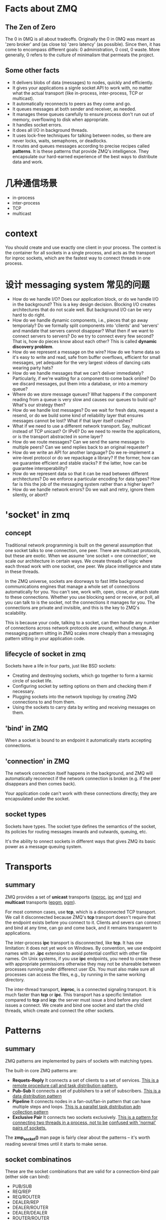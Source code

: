 * Facts about ZMQ
** The Zen of Zero
   The 0 in 0MQ is all about tradeoffs.
   Originally the 0 in 0MQ was meant as 'zero broker' and (as close to) 'zero
   latency' (as possible). Since then, it has come to encompass different goals:
   0 administration, 0 cost, 0 waste. More generally, 0 refers to the culture of
   minimalism that permeats the project.
** Some other facts
   + It delivers blobs of data (messages) to nodes, quickly and efficiently.
   + It gives your applications a signle socket API to work with, no matter
     what the actual transport (like in-process, inter-process, TCP or
     multicast).
   + It automatically reconnects to peers as they come and go.
   + It queues messages at both sender and receiver, as needed.
   + It manages these queues carefully to ensure process don't run out of
     memory, overflowing to disk when appropriate.
   + It handles socket errors.
   + It does all I/O in background threads.
   + It uses lock-free techniques for talking between nodes, so there are never
     locks, waits, semaphores, or deadlocks.
   + It routes and queues messages according to precise recipes
     called *patterns*. It is these patterns that provide ZMQ's
     intelligence. They encapsulate our hard-earned experience of the best ways
     to distribute data and work.
* 几种通信场景
  + in-process
  + inter-process
  + TCP
  + multicast
* context
  You should create and use exactly one client in your process. The context is
  the container for all sockets in a single process, and acts as the transport
  for inproc sockets, which are the fastest way to connect threads in one
  process.
* 设计 messaging system 常见的问题
  + How do we handle I/O? 
    Does our application block, or do we handle I/O in the background? This is a
    key design decision. 
    Blocking I/O creates architectures that do not scale well. 
    But background I/O can be very hard to do right.
  + How do we handle dynamic components, i.e., pieces that go away temporialy?
    Do we formally split components into 'clients' and 'servers' and mandate
    that servers cannot disappear? What then if we want to connect servers to
    servers? Do we try to connect every few second?
	That is, how do pieces know about each other? This is called 
    *dynamic discovery problem*.
  + How do we represent a message on the wire? 
    How do we frame data so it's easy to write and read, safe from buffer
    overflows, efficient for small messages, yet adequate for the very largest
    videos of dancing cats wearing party hats?
  + How do we handle messages that we can't deliver immediately? 
    Particularly, if we're waiting for a component to come back online? Do we
    discard messages, put them into a database, or into a memory queue?
  + Where do we store message queues? What happens if the component reading
    from a queue is very slow and causes our queues to build up? What's our
    strategy then?
  + How do we handle lost messages? Do we wait for fresh data, request a
    resend, or do we build some kind of reliability layer that ensures messages
    cannot be lost? What if that layer itself crashes?
  + What if we need to use a different network transport. Say, multicast
    instead of TCP unicast? Or IPv6? Do we need to rewrite the applications, or
    is the transport abstracted in some layer?
  + How do we route messages? 
    Can we send the same message to multiple peers?
    Can we send replies back to an original requester?
  + How do we write an API for another language? 
    Do we re-implement a wire-level protocol or do we repackage a library? If
    the former, how can we guarantee  efficient and stable stacks? If the
    latter, how can be guarantee interoperability?
  + How do we represent data so that it can be read between different
    architectures? Do we enforce a particular encoding for data types? How far
    is this the job of the messaging system rather than a higher layer?
  + How do we handle network errors? Do we wait and retry, ignore them
    silently, or abort?
* 'socket' in zmq
** concept
   Traditional network programming is built on the general assumption that one
   socket talks to one connection, one peer. There are multicast protocols, but
   these are exotic. When we assume 'one socket = one connection', we scale our
   architecture in certain ways. We create threads of logic where each thread
   work with one socket, one peer. We place intelligence and state in these
   threads.
   
   In the ZMQ universe, sockets are doorways to fast little background
   communications engines that manage a whole set of connections automatically
   for you. You can't see, work with, open, close, or attach state to these
   connections. Whether you use blocking send or receive, or poll, all you can
   talk to is the socket, not the connections it manages for you. The
   connections are private and invisible, and this is the key to ZMQ's
   scalability.
   
   This is because your code, talking to a socket, can then handle any number of
   connections across network protocols are around, without change. A messaging
   pattern sitting in ZMQ scales more cheaply than a messaging pattern sitting
   in your application code.
** lifecycle of socket in zmq
   Sockets have a life in four parts, just like BSD sockets:
   + Creating and destroying sockets, which go together to form a karmic circle
     of socket life.
   + Configuring socket by setting options on them and checking them if
     necessary.
   + Plugging sockets into the network topology by creating ZMQ connections to
     and from them.
   + Using the sockets to carry data by writing and receiving messages on them.
** 'bind' in ZMQ
   When a socket is bound to an endpoint it automatically starts accepting
   connections. 
** 'connection' in ZMQ
   The network connection itself happens in the background, and ZMQ will
   automatically reconnect if the network connection is broken (e.g. if the peer
   disappears and then comes back).

   Your application code can't work with these connections directly; they are
   encapsulated under the socket.
** socket types
   Sockets have types. The socket type defines the semantics of the socket, its
   policies for routing messages inwards and outwards, queuing, etc.

   It's the ability to onnect sockets in different ways that gives ZMQ its
   basic power as a message queuing system.
* Transports
** summary
   ZMQ provides a set of *unicast* transports (_inproc_, _ipc_ and _tcp_)
   and *multicast* transports (_epgm_, _pgm_).

   For most common cases, use *tcp*, which is a disconnected TCP transport. We
   call it disconnected because ZMQ's *tcp* transport doesn't require that the
   endpoint exists before you connect to it. Clients and severs can connect and
   bind at any time, can go and come back, and it remains transparent to
   applications. 

   The inter-process *ipc* transport is disconnected, like *tcp*. It has one
   limitation: it does not yet work on Windows. By convention, we use endpoint
   names with an *.ipc* extension to avoid potential conflict with other file
   names. On Unix systems, if you use *ipc* endpoints, you need to  create
   these with appropriate permissions otherwise they may not be shareable
   between processes running under differenct user IDs. You must also make sure
   all processes can access the files, e.g., by running in the same working
   directory. 

   The inter-thread transport, *inproc*, is a connected signaling transport. It
   is much faster than *tcp* or *ipc*. This transport has a specific limitation
   compared to *tcp* and *icp*: the server must issue a bind before any client
   issues a connect. We create and bind one socket and start the child threads,
   which create and connect the other sockets.
* Patterns
** summary
   ZMQ patterns are implemented by pairs of sockets with matching types.
   
   The built-in core ZMQ patterns are:
   + *Requets-Reply*
	 It connects a set of clients to a set of services. 
     _This is a remote procedure call and task distribution pattern._
   + *Pub-Sub*
	 It connects a set of publishers to a set of subscribers.
	 _This is a data distribution pattern_
   + *Pipeline*
	 It connects nodes in a fan-out/fan-in pattern that can have multiple steps
     and loops.
	 _This is a parallel task distribution adn collection pattern_
   + *Exclusive Pair*
	 It connects two sockets exclusively.
	 _This is a pattern for connecting two threads in a process, not to be_
     _confused with 'normal' pairs of sockets._

  The *zmp_socket()* man page is fairly clear about the patterns -- it's worth
  reading several times until it starts to make sense.
** socket combinatinos
   These are the socket combinations that are valid for a connection-bind pair
   (either side can bind):
   + PUB/SUB
   + REQ/REP
   + REQ/ROUTER
   + DEALER/REP
   + DEALER/ROUTER
   + DEALER/DEALER
   + ROUTER/ROUTER
   + PUSH/PULL
   + PAIR/PAIR
   + XPUB/XSUB
	 XPUB/XSUB are exactly like PUB/SUB except that they expose subscriptions
     as special messages. 
     The proxy has to forward these subscription messages from subscriber side
     to publisher side, by reading them from the XSUB socket and writing them
     to the XPUB socket.
	 This is the main use case for XPUB/XSUB.
** Pub-Sub
*** Envelope
	In the pub-sub pattern, we can split the key into a separate message frame
	that we call an *envelope*. Using an envelope could delimit keys from data
	so that the prefix match doesn't accidently match data and the match won't
	cross a frame boundary.

	The corresponding API is:
	+ send_multipart([FRAME0, FRAME1, FRAME2, ...])
	+ recv_multipart()
	  返回 [FRAME0, FRAME1, FRAME2, ...]
* Messages/Frames
** A useful lexicon
   + A message can be one or more parts.
   + These parts are also called 'frames'.
   + Each part is a *zmq_msg_t* object.
   + You send and receive each part separately, in the low-level API.
   + Higher-level APIs provide wrappers to send entire multipart messages.
** Some things worth knowing about messages:
   + You may send zero-length messages, e.g., for sending a signal from one
     thread to another
   + ZMQ guarantees to deliver all the parts (one or more) for a message, or
     none of them
   + ZMQ does not send the message (single or multipart) right away, but at
     some indeterminate time. A multipart message must therefore fit in memory
   + A message (single or multipart) must fit in memory. If you want to send
     files of arbitrary sizes, you should break them into pieces and send each
     piece as separate single-part messages. Using multipart data will not
     reduce memory consumption
   + You must call *zmq_msg_close()* wehn finished with a received message, in
     languages that don't automatically destroy objects when a scope
     closes. You don't call this method after sending a message.
* Handling multiple sockets
  To actually read from multiple sockets all at once, use *zmq_poll()*.
* Multipart Messages
** Some things to know about multipart messages
   + When you send a multipart message, the first part (and all following
     parts) are only actually sent on the wire when you send the final part.
   + If you are using *zmq_poll()*, when you recieve the first part of a
     message, all the rest has also arrived.
   + You will receive all parts of a message, or none at all.
   + Each part of a message is a separate *zmq_msg* item.
   + You will receive all parts of a message whether or not you check the more
     property.
   + On sending, ZMQ queues message frames in memory until the last is
     received, then sends them all.
   + There is no way to cancel a partially sent message, except by closing the
     socket. 
* Multithreads in ZMQ
** Some rules
   + Isolate data privately within its thread and never share data in multiple
     threads. The only exception to this are ZMQ contexts, which are threadsafe.
   + Stay away from the classic concurrency mechanisms like as mutexes,
     critical sections, semaphores, etc. These are an anti-pattern in ZMQ
     applications.
   + Create one ZMQ context at the start of your process, and pass that to all
     threads that you want to connect via *inproc* sockets.
   + Use _attached_ threads to create structure within your application, and
     connect these to their parent threads using *PAIR* sockets
     over *inproc*. The pattern is: bind parent socket, then create child
     thread which connects its socket.
   + Use _detached_ threads to simulate independent tasks, with their own
     contexts. Connect these over *tcp*. Later you can move these to
     stand-alone processes without changing the code significally.
   + All interaction between threads happens as ZMQ messages, which you can
     define more or less formally.
   + Dont' share ZMQ sockets between threads. ZMQ sockets are not
     threadsafe. Technically it's possible to migrate a socket from one thread
     to another but it demands skill. The only place where it's remotely sane
     to share sockets between threads are in language bindings that need to do
     magic like garbage collection on sockets.
   + Do not use or close sockets except in the thread that created them.
** Coordination between pairs of threads
   The best practice is to use *zmq.PAIR*. Here's the reason:
   + You can use *PUSH* for the sender and *PULL* for the receiver. This looks
     simple and will work, but remeber that *PUSH* will distribute messages to
     all available receive. If you by accident start two receivers (e.g., you
     already have one running and you start a second), you'll "lose" half of
     your signals. *PAIR* has the advantage of refusing more than one
     connection; the pair is exclusive.
   + You can use *DEALER* for the sender and *ROUTER* for the
     receiver. *ROUTER*, however, wraps your message in an "envelope", meaning
     yoru zero-size signal turns into a multipart message. If you don't care
     about the data and treat anything as a valid signal, and if you don't read
     more than once from the socket, that won't matter. If, however, you decide
     to send real data, you will suddenly find *ROUTER* providing you with
     "wrong" messages. *DEALER* also distribute outgoing messages, giving the
     same risk as *PUSH*
   + You can use *PUB* for the sender and *SUB* for the receiver. This will
     correctly deliver your messages exactly as you sent them and *PUB* does
     not distribute as *PUSH* or *DEALER* do. However, you need to configure
     the subscriber with an empty subscription, which is annoying.
* I/O
** summary
   ZMQ does I/O in a background thread. One I/O thread (for all sockets) is
   sufficient for all but the most extreme applications. When you create a new
   context, it starts with one I/O thread. The general rule of thumb is to
   allow one I/O thread per gigabyte of data in or out per second. But you can
   change the number of I/O threads.
* FAQ
** Does 'zmq_send()' method actually send messages?
   No. It queues the messages so that the I/O thread can send it
   asynchrounously. It does not block except in some exception cases. So the
   message is not necessarily sent when *zmq_send()* returns to your
   application.
